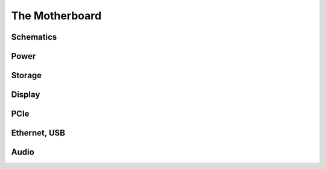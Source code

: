 The Motherboard
===============

.. image:: reform04-motherboardpcb.png
   :target: ../_images/reform04-motherboardpcb.png


            
Schematics
----------
           
.. image:: reform-motherboard.svg
   :target: ../_images/reform-motherboard.svg

Power
-----

.. image:: reform-power-ReformPower.svg
   :target: ../_images/reform-power-ReformPower.svg

Storage
-------

.. image:: reform-sata-sd-ReformSATA_SD.svg
   :target: ../_images/reform-sata-sd-ReformSATA_SD.svg

Display
-------

.. image:: reform-display-ReformDisplay.svg
   :target: ../_images/reform-display-ReformDisplay.svg
           
PCIe
----

.. image:: reform-pcie-ReformPCIe.svg
   :target: ../_images/reform-pcie-ReformPCIe.svg

Ethernet, USB
-------------

.. image:: reform-eth-usb-reform-eth-usb.svg
   :target: ../_images/reform-eth-usb-reform-eth-usb.svg

Audio
-----

.. image:: reform-audio-ReformAudio.svg
   :target: ../_images/reform-audio-ReformAudio.svg
